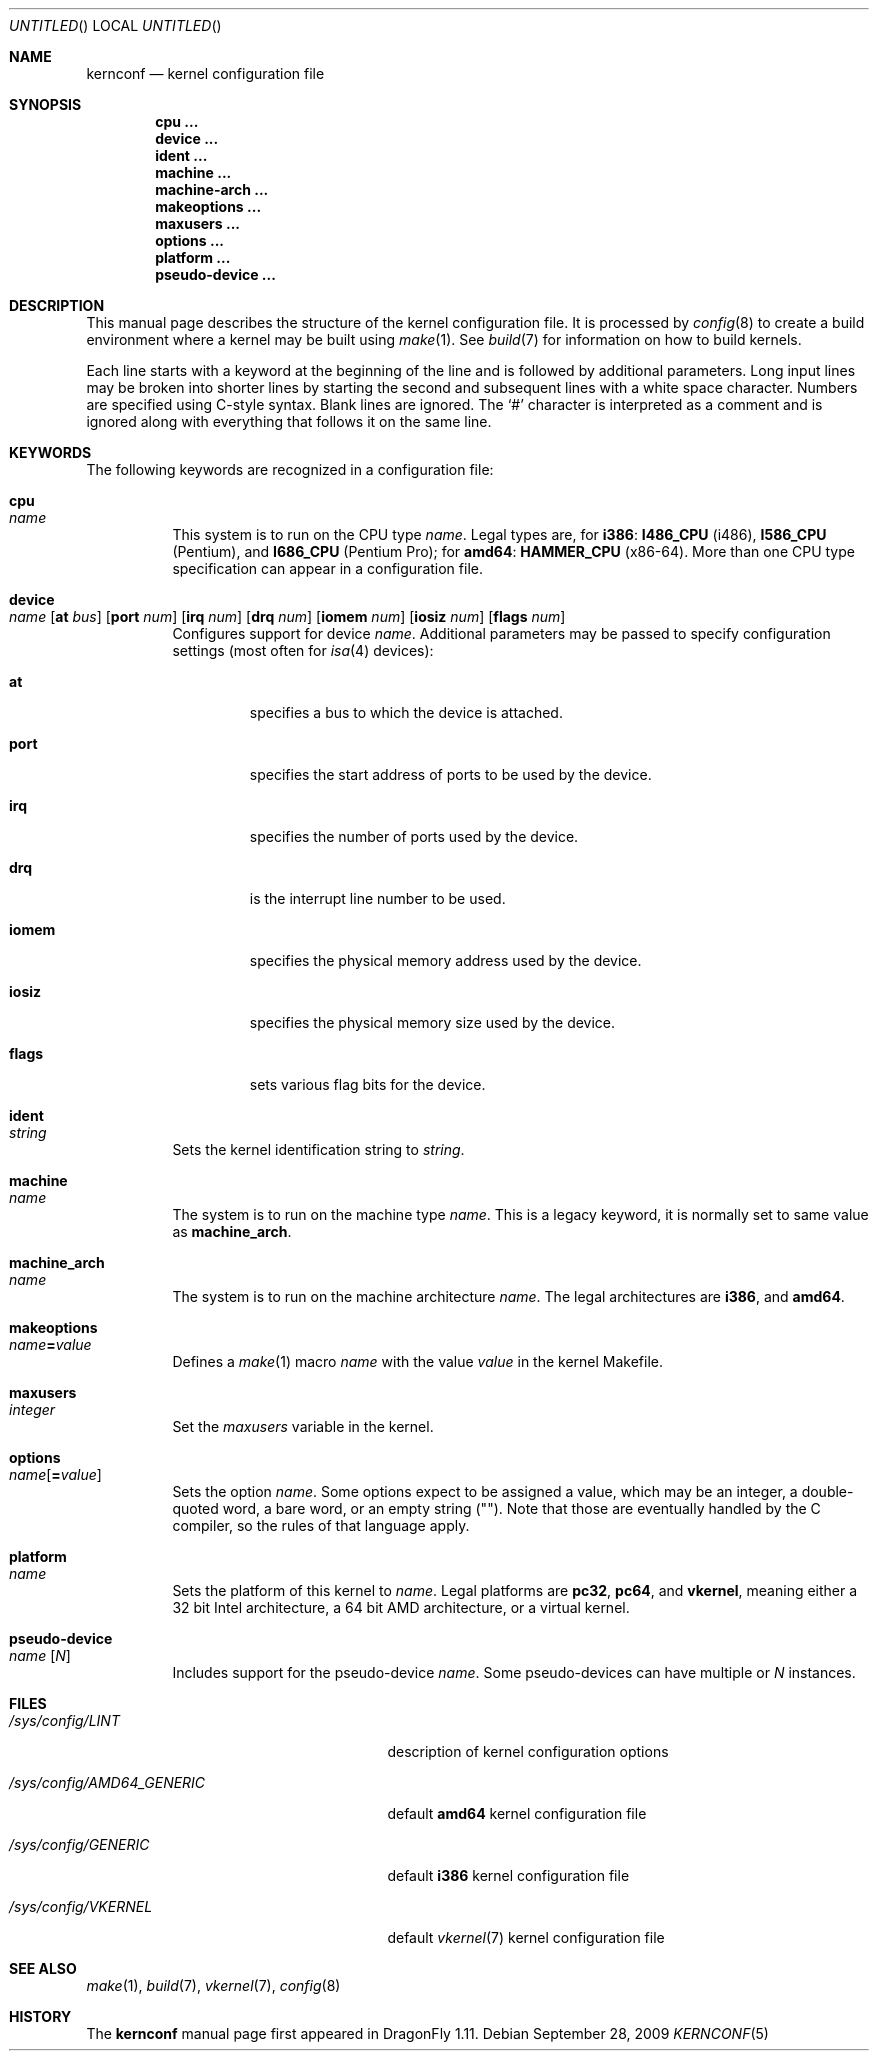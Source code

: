 .\"
.\" Copyright (c) 2007
.\"	The DragonFly Project.  All rights reserved.
.\"
.\" Redistribution and use in source and binary forms, with or without
.\" modification, are permitted provided that the following conditions
.\" are met:
.\"
.\" 1. Redistributions of source code must retain the above copyright
.\"    notice, this list of conditions and the following disclaimer.
.\" 2. Redistributions in binary form must reproduce the above copyright
.\"    notice, this list of conditions and the following disclaimer in
.\"    the documentation and/or other materials provided with the
.\"    distribution.
.\" 3. Neither the name of The DragonFly Project nor the names of its
.\"    contributors may be used to endorse or promote products derived
.\"    from this software without specific, prior written permission.
.\"
.\" THIS SOFTWARE IS PROVIDED BY THE COPYRIGHT HOLDERS AND CONTRIBUTORS
.\" ``AS IS'' AND ANY EXPRESS OR IMPLIED WARRANTIES, INCLUDING, BUT NOT
.\" LIMITED TO, THE IMPLIED WARRANTIES OF MERCHANTABILITY AND FITNESS
.\" FOR A PARTICULAR PURPOSE ARE DISCLAIMED.  IN NO EVENT SHALL THE
.\" COPYRIGHT HOLDERS OR CONTRIBUTORS BE LIABLE FOR ANY DIRECT, INDIRECT,
.\" INCIDENTAL, SPECIAL, EXEMPLARY OR CONSEQUENTIAL DAMAGES (INCLUDING,
.\" BUT NOT LIMITED TO, PROCUREMENT OF SUBSTITUTE GOODS OR SERVICES;
.\" LOSS OF USE, DATA, OR PROFITS; OR BUSINESS INTERRUPTION) HOWEVER CAUSED
.\" AND ON ANY THEORY OF LIABILITY, WHETHER IN CONTRACT, STRICT LIABILITY,
.\" OR TORT (INCLUDING NEGLIGENCE OR OTHERWISE) ARISING IN ANY WAY OUT
.\" OF THE USE OF THIS SOFTWARE, EVEN IF ADVISED OF THE POSSIBILITY OF
.\" SUCH DAMAGE.
.\"
.\" $DragonFly: src/share/man/man5/kernconf.5,v 1.8 2008/07/16 01:02:07 thomas Exp $
.\"
.Dd September 28, 2009
.Os
.Dt KERNCONF 5
.Sh NAME
.Nm kernconf
.Nd kernel configuration file
.Sh SYNOPSIS
.Cd cpu ...
.Cd device ...
.Cd ident ...
.Cd machine ...
.Cd machine-arch ...
.Cd makeoptions ...
.Cd maxusers ...
.Cd options ...
.Cd platform ...
.Cd pseudo-device ...
.Sh DESCRIPTION
This manual page describes the structure of the kernel configuration file.
It is processed by
.Xr config 8
to create a build environment where a kernel may be built using
.Xr make 1 .
See
.Xr build 7
for information on how to build kernels.
.Pp
Each line starts with a keyword at the beginning of the line and is
followed by additional parameters.
Long input lines may be broken into shorter lines by starting the
second and subsequent lines with a white space character.
Numbers are specified using
.Tn C Ns -style
syntax.
Blank lines are ignored.
The
.Sq #
character is interpreted as a comment and is ignored along with everything
that follows it on the same line.
.Sh KEYWORDS
The following keywords are recognized in a configuration file:
.Pp
.Bl -tag -width indent -compact
.It Sy cpu Xo
.Ar name
.Xc
This system is to run on the CPU type
.Ar name .
Legal types are, for
.Sy i386 :
.Sy I486_CPU
(i486),
.Sy I586_CPU
.Tn ( Pentium ) ,
and
.Sy I686_CPU
.Tn ( Pentium Pro ) ;
for
.Sy amd64 :
.Sy HAMMER_CPU
.Tn ( x86-64 ) .
More than one CPU type specification can appear in a configuration file.
.Pp
.It Sy device Xo
.Ar name
.Op Sy at Ar bus
.Op Sy port Ar num
.Op Sy irq Ar num
.Op Sy drq Ar num
.Op Sy iomem Ar num
.Op Sy iosiz Ar num
.Op Sy flags Ar num
.Xc
Configures support for device
.Ar name .
Additional parameters may be passed to specify
.Tm I/O
configuration settings (most often for
.Xr isa 4
devices):
.Bl -tag -width ".Sy iomem"
.It Sy at
specifies a bus to which the device is attached.
.It Sy port
specifies the start address of
.Tm I/O
ports to be used by the device.
.It Sy irq
specifies the number of ports used by the device.
.It Sy drq
is the interrupt line number to be used.
.It Sy iomem
specifies the physical memory address used by the device.
.It Sy iosiz
specifies the physical memory size used by the device.
.It Sy flags
sets various flag bits for the device.
.El
.Pp
.It Sy ident Xo
.Ar string
.Xc
Sets the kernel identification string to
.Ar string .
.Pp
.It Sy machine Xo
.Ar name
.Xc
The system is to run on the machine type
.Ar name .
This is a legacy keyword, it is normally set to same value as
.Sy machine_arch .
.Pp
.It Sy machine_arch Xo
.Ar name
.Xc
The system is to run on the machine architecture
.Ar name .
The legal architectures are
.Sy i386 ,
and
.Sy amd64 .
.Pp
.It Sy makeoptions Xo
.Ar name Ns Sy = Ns Ar value
.Xc
Defines a
.Xr make 1
macro
.Ar name
with the value
.Ar value
in the kernel Makefile.
.Pp
.It Sy maxusers Xo
.Ar integer
.Xc
Set the
.Va maxusers
variable in the kernel.
.Pp
.It Sy options Xo
.Ar name Ns Op Sy = Ns Ar value
.Xc
Sets the option
.Ar name .
Some options expect to be assigned a value, which may be an integer,
a double-quoted word, a bare word, or an empty string
.Pq Qq .
Note that those are eventually handled by the C compiler, so the rules
of that language apply.
.\"For more information see the
.\".Sx OPTIONS
.\"section.
.Pp
.It Sy platform Xo
.Ar name
.Xc
Sets the platform of this kernel to
.Ar name .
Legal platforms are
.Sy pc32 ,
.Sy pc64 ,
and
.Sy vkernel ,
meaning either a 32 bit
.Tn Intel
architecture, a 64 bit
.Tn AMD
architecture, or a virtual kernel.
.Pp
.It Sy pseudo-device Xo
.Ar name
.Op Ar N
.Xc
Includes support for the pseudo-device
.Ar name .
Some pseudo-devices can have multiple or
.Ar N
instances.
.El
.\".Sh OPTIONS
.Sh FILES
.Bl -tag -width ".Pa /sys/config/AMD64_GENERIC"
.It Pa /sys/config/LINT
description of kernel configuration options
.It Pa /sys/config/AMD64_GENERIC
default
.Sy amd64
kernel configuration file
.It Pa /sys/config/GENERIC
default
.Sy i386
kernel configuration file
.It Pa /sys/config/VKERNEL
default
.Xr vkernel 7
kernel configuration file
.El
.Sh SEE ALSO
.Xr make 1 ,
.Xr build 7 ,
.Xr vkernel 7 ,
.Xr config 8
.Sh HISTORY
The
.Nm
manual page first appeared in
.Dx 1.11 .
